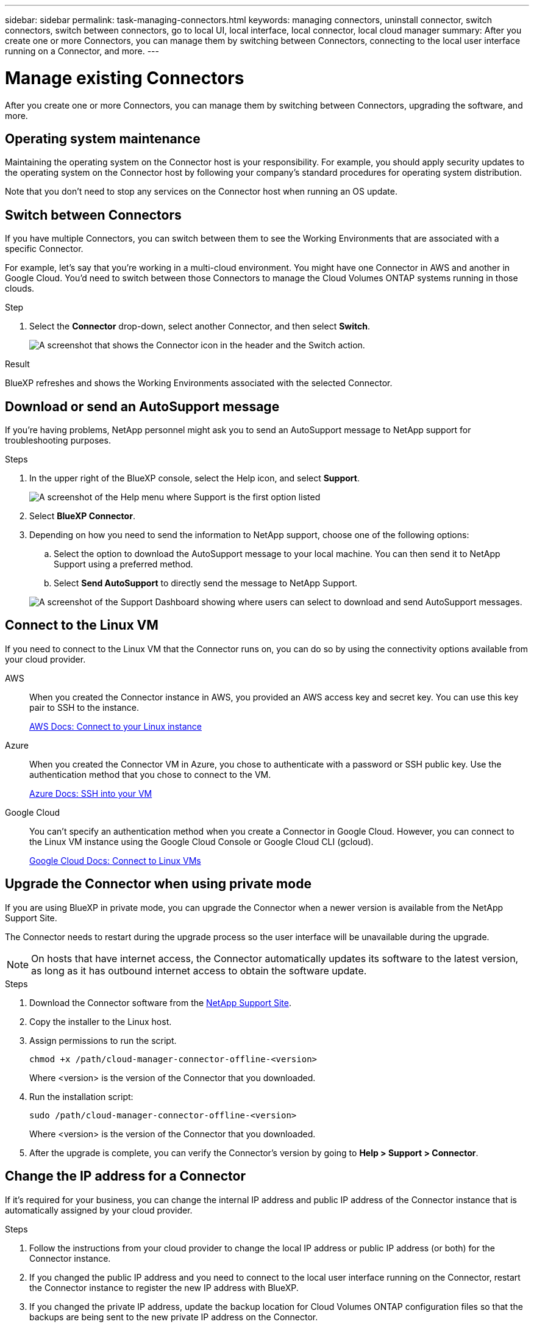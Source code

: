 ---
sidebar: sidebar
permalink: task-managing-connectors.html
keywords: managing connectors, uninstall connector, switch connectors, switch between connectors, go to local UI, local interface, local connector, local cloud manager
summary: After you create one or more Connectors, you can manage them by switching between Connectors, connecting to the local user interface running on a Connector, and more.
---

= Manage existing Connectors
:hardbreaks:
:nofooter:
:icons: font
:linkattrs:
:imagesdir: ./media/

[.lead]
After you create one or more Connectors, you can manage them by switching between Connectors, upgrading the software, and more.

== Operating system maintenance

Maintaining the operating system on the Connector host is your responsibility. For example, you should apply security updates to the operating system on the Connector host by following your company's standard procedures for operating system distribution.

Note that you don't need to stop any services on the Connector host when running an OS update.

== Switch between Connectors

If you have multiple Connectors, you can switch between them to see the Working Environments that are associated with a specific Connector.

For example, let's say that you're working in a multi-cloud environment. You might have one Connector in AWS and another in Google Cloud. You'd need to switch between those Connectors to manage the Cloud Volumes ONTAP systems running in those clouds.

.Step

. Select the *Connector* drop-down, select another Connector, and then select *Switch*.
+
image:screenshot_connector_switch.gif[A screenshot that shows the Connector icon in the header and the Switch action.]

.Result

BlueXP refreshes and shows the Working Environments associated with the selected Connector.

== Download or send an AutoSupport message

If you're having problems, NetApp personnel might ask you to send an AutoSupport message to NetApp support for troubleshooting purposes.

.Steps

. In the upper right of the BlueXP console, select the Help icon, and select *Support*.
+
image:screenshot-help-support.png[A screenshot of the Help menu where Support is the first option listed]

. Select *BlueXP Connector*.

. Depending on how you need to send the information to NetApp support, choose one of the following options:

.. Select the option to download the AutoSupport message to your local machine. You can then send it to NetApp Support using a preferred method.

.. Select *Send AutoSupport* to directly send the message to NetApp Support.

+
image:screenshot-connector-autosupport.png[A screenshot of the Support Dashboard showing where users can select to download and send AutoSupport messages.]

== Connect to the Linux VM

If you need to connect to the Linux VM that the Connector runs on, you can do so by using the connectivity options available from your cloud provider.

AWS::
When you created the Connector instance in AWS, you provided an AWS access key and secret key. You can use this key pair to SSH to the instance.
+
https://docs.aws.amazon.com/AWSEC2/latest/UserGuide/AccessingInstances.html[AWS Docs: Connect to your Linux instance^]

Azure::
When you created the Connector VM in Azure, you chose to authenticate with a password or SSH public key. Use the authentication method that you chose to connect to the VM.
+
https://docs.microsoft.com/en-us/azure/virtual-machines/linux/mac-create-ssh-keys#ssh-into-your-vm[Azure Docs: SSH into your VM^]

Google Cloud::
You can't specify an authentication method when you create a Connector in Google Cloud. However, you can connect to the Linux VM instance using the Google Cloud Console or Google Cloud CLI (gcloud).
+
https://cloud.google.com/compute/docs/instances/connecting-to-instance[Google Cloud Docs: Connect to Linux VMs^]

== Upgrade the Connector when using private mode

If you are using BlueXP in private mode, you can upgrade the Connector when a newer version is available from the NetApp Support Site.

The Connector needs to restart during the upgrade process so the user interface will be unavailable during the upgrade.

NOTE: On hosts that have internet access, the Connector automatically updates its software to the latest version, as long as it has outbound internet access to obtain the software update.

.Steps

. Download the Connector software from the https://mysupport.netapp.com/site/products/all/details/cloud-manager/downloads-tab[NetApp Support Site^].

. Copy the installer to the Linux host.

. Assign permissions to run the script.
+
[source,cli]
chmod +x /path/cloud-manager-connector-offline-<version>
+
Where <version> is the version of the Connector that you downloaded.

. Run the installation script:
+
[source,cli]
sudo /path/cloud-manager-connector-offline-<version>
+
Where <version> is the version of the Connector that you downloaded.

. After the upgrade is complete, you can verify the Connector's version by going to *Help > Support > Connector*.

== Change the IP address for a Connector

If it's required for your business, you can change the internal IP address and public IP address of the Connector instance that is automatically assigned by your cloud provider.

.Steps

. Follow the instructions from your cloud provider to change the local IP address or public IP address (or both) for the Connector instance.

. If you changed the public IP address and you need to connect to the local user interface running on the Connector, restart the Connector instance to register the new IP address with BlueXP.

. If you changed the private IP address, update the backup location for Cloud Volumes ONTAP configuration files so that the backups are being sent to the new private IP address on the Connector.

.. Run the following command from the Cloud Volumes ONTAP CLI to remove the current backup target:
[source,cli]
system configuration backup settings modify -destination ""

.. Go to BlueXP and open the working environment.

.. Select the menu and select *Advanced > Configuration Backups*.

.. Select *Set Backup Target*.

== Edit a Connector's URIs

Add and remove the URIs for a Connector.

.Steps

. Select the *Connector* drop-down from the BlueXP header.

. Select *Manage Connectors*.

. Select the action menu for a Connector and select *Edit URIs*.

. Add and remove URIs and then select *Apply*.

== Fix download failures when using a Google Cloud NAT gateway

The Connector automatically downloads software updates for Cloud Volumes ONTAP. The download can fail if your configuration uses a Google Cloud NAT gateway. You can correct this issue by limiting the number of parts that the software image is divided into. This step must be completed by using the BlueXP API.

.Step

.	Submit a PUT request to /occm/config with the following JSON as body:
+
[source.json]
{
  "maxDownloadSessions": 32
}
+
The value for _maxDownloadSessions_ can be 1 or any integer greater than 1. If the value is 1, then the downloaded image will not be divided.
+
Note that 32 is an example value. The value that you should use depends on your NAT configuration and the number of sessions that you can have simultaneously.

https://docs.netapp.com/us-en/cloud-manager-automation/cm/api_ref_resources.html#occmconfig[Learn more about the /occm/config API call^]

== Remove Connectors from BlueXP

If a Connector is inactive, you can remove it from the list of Connectors in BlueXP. You might do this if you deleted the Connector virtual machine or if you uninstalled the Connector software.

Note the following about removing a Connector:

* This action doesn't delete the virtual machine.
* This action can't be reverted--once you remove a Connector from BlueXP, you can't add it back.

.Steps

. Select the *Connector* drop-down from the BlueXP header.

. Select *Manage Connectors*.

. Select the action menu for an inactive Connector and select *Remove Connector*.
+
image:screenshot_connector_remove.gif[A screenshot of the Connector widget where you can remove an inactive Connector.]

. Enter the name of the Connector to confirm and then select *Remove*.

.Result

BlueXP removes the Connector from its records.

== Uninstall the Connector software

Uninstall the Connector software to troubleshoot issues or to permanently remove the software from the host. The steps that you need to use depends on whether you installed the Connector on a host that has internet access or a host in a restricted network that doesn't have internet access.

=== Uninstall from a host with internet access

The online Connector includes an uninstallation script that you can use to uninstall the software.

.Step

. From the Linux host, run the uninstallation script:
+
[source,cli]
/opt/application/netapp/service-manager-2/uninstall.sh [silent]
+
_silent_ runs the script without prompting you for confirmation.

=== Uninstall from a host without internet access

Use these commands if you downloaded the Connector software from the NetApp Support Site and installed it in a restricted network that doesn't have internet access.

.Step

. From the Linux host, run the following commands:
+
[source,cli]
docker-compose -f /opt/application/netapp/ds/docker-compose.yml down -v
rm -rf /opt/application/netapp/ds